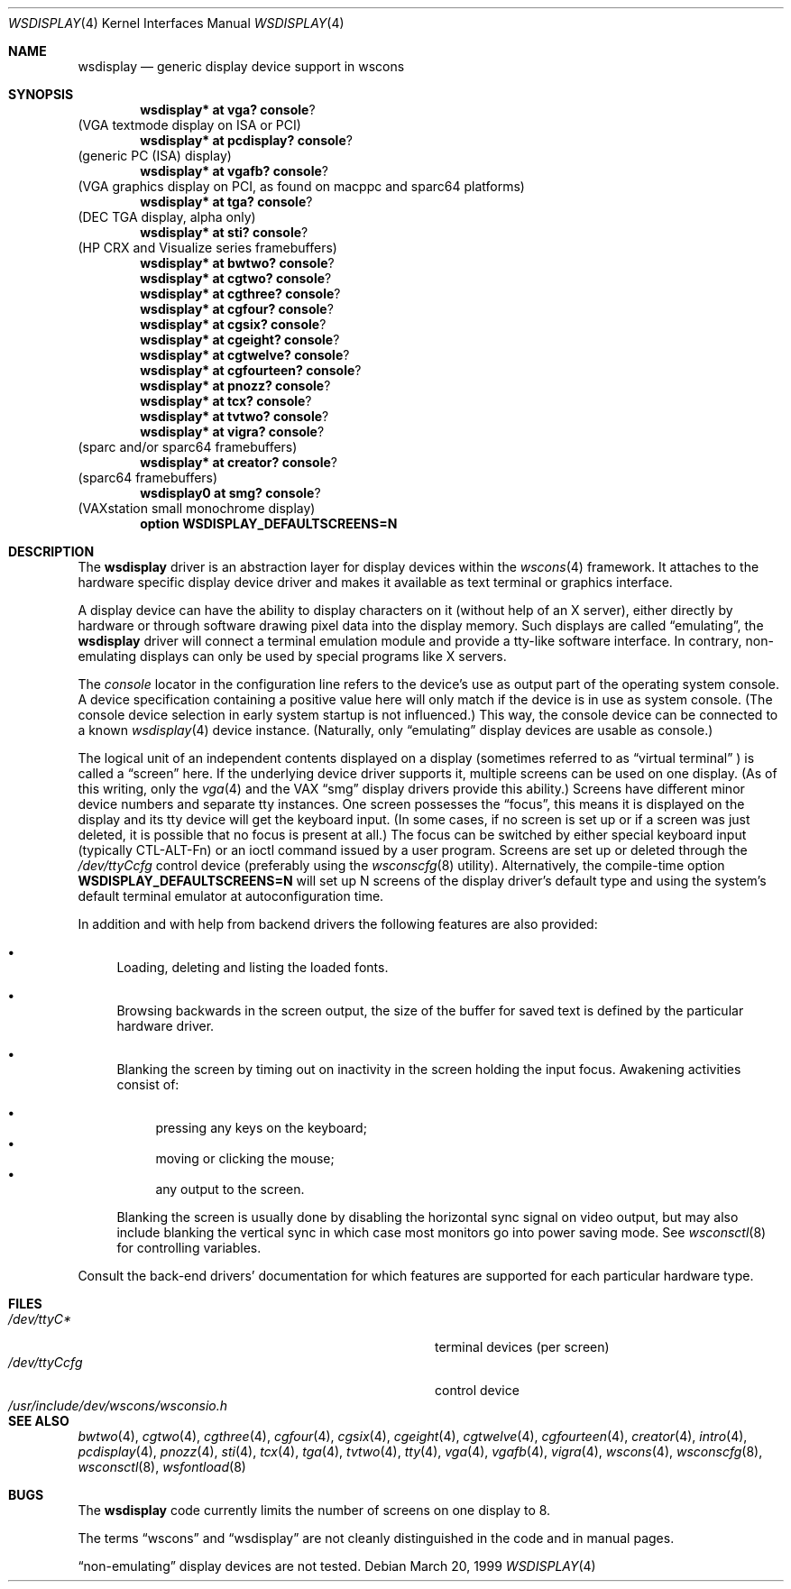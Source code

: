 .\" $OpenBSD: wsdisplay.4,v 1.17 2003/03/05 14:42:04 miod Exp $
.\" $NetBSD: wsdisplay.4,v 1.5 2000/05/13 15:22:19 mycroft Exp $
.\"
.\" Copyright (c) 1999 Matthias Drochner.
.\" All rights reserved.
.\"
.\" Redistribution and use in source and binary forms, with or without
.\" modification, are permitted provided that the following conditions
.\" are met:
.\" 1. Redistributions of source code must retain the above copyright
.\"    notice, this list of conditions and the following disclaimer.
.\" 2. Redistributions in binary form must reproduce the above copyright
.\"    notice, this list of conditions and the following disclaimer in the
.\"    documentation and/or other materials provided with the distribution.
.\"
.\" THIS SOFTWARE IS PROVIDED BY THE AUTHOR AND CONTRIBUTORS ``AS IS'' AND
.\" ANY EXPRESS OR IMPLIED WARRANTIES, INCLUDING, BUT NOT LIMITED TO, THE
.\" IMPLIED WARRANTIES OF MERCHANTABILITY AND FITNESS FOR A PARTICULAR PURPOSE
.\" ARE DISCLAIMED.  IN NO EVENT SHALL THE AUTHOR OR CONTRIBUTORS BE LIABLE
.\" FOR ANY DIRECT, INDIRECT, INCIDENTAL, SPECIAL, EXEMPLARY, OR CONSEQUENTIAL
.\" DAMAGES (INCLUDING, BUT NOT LIMITED TO, PROCUREMENT OF SUBSTITUTE GOODS
.\" OR SERVICES; LOSS OF USE, DATA, OR PROFITS; OR BUSINESS INTERRUPTION)
.\" HOWEVER CAUSED AND ON ANY THEORY OF LIABILITY, WHETHER IN CONTRACT, STRICT
.\" LIABILITY, OR TORT (INCLUDING NEGLIGENCE OR OTHERWISE) ARISING IN ANY WAY
.\" OUT OF THE USE OF THIS SOFTWARE, EVEN IF ADVISED OF THE POSSIBILITY OF
.\" SUCH DAMAGE.
.\"
.Dd March 20, 1999
.Dt WSDISPLAY 4
.Os
.Sh NAME
.Nm wsdisplay
.Nd generic display device support in wscons
.Sh SYNOPSIS
.\".Cd wsdisplay* at ega? console ?
.\"(EGA display on ISA)
.Cd wsdisplay* at vga? console ?
(VGA textmode display on ISA or PCI)
.Cd wsdisplay* at pcdisplay? console ?
(generic PC (ISA) display)
.Cd wsdisplay* at vgafb? console ?
(VGA graphics display on PCI, as found on macppc and sparc64 platforms)
.Cd wsdisplay* at tga? console ?
(DEC TGA display, alpha only)
.\" .Cd wsdisplay* at nextdisplay? console ?
.\" (NeXT display)
.Cd wsdisplay* at sti? console ?
(HP CRX and Visualize series framebuffers)
.Cd wsdisplay* at bwtwo? console ?
.Cd wsdisplay* at cgtwo? console ?
.Cd wsdisplay* at cgthree? console ?
.Cd wsdisplay* at cgfour? console ?
.Cd wsdisplay* at cgsix? console ?
.Cd wsdisplay* at cgeight? console ?
.Cd wsdisplay* at cgtwelve? console ?
.Cd wsdisplay* at cgfourteen? console ?
.Cd wsdisplay* at pnozz? console ?
.Cd wsdisplay* at tcx? console ?
.Cd wsdisplay* at tvtwo? console ?
.Cd wsdisplay* at vigra? console ?
(sparc and/or sparc64 framebuffers)
.Cd wsdisplay* at creator? console ?
(sparc64 framebuffers)
.Cd wsdisplay0 at smg? console ?
(VAXstation small monochrome display)
.Cd option WSDISPLAY_DEFAULTSCREENS=N
.Sh DESCRIPTION
The
.Nm
driver is an abstraction layer for display devices within the
.Xr wscons 4
framework.
It attaches to the hardware specific display device driver and
makes it available as text terminal or graphics interface.
.Pp
A display device can have the ability to display characters on it
(without help of an X server), either directly by hardware or through
software drawing pixel data into the display memory.
Such displays are called
.Dq emulating ,
the
.Nm
driver will connect a terminal emulation module and provide a
tty-like software interface.
In contrary, non-emulating displays can only be used by special programs
like X servers.
.Pp
The
.Em console
locator in the configuration line refers to the device's use as output
part of the operating system console.
A device specification containing a positive value here will only match
if the device is in use as system console.
(The console device selection in early system startup is not influenced.)
This way, the console device can be connected to a known
.Xr wsdisplay 4
device instance.
(Naturally, only
.Dq emulating
display devices are usable as console.)
.Pp
The logical unit of an independent contents displayed on a display
(sometimes referred to as
.Dq virtual terminal
) is called a
.Dq screen
here.
If the underlying device driver supports it, multiple screens can
be used on one display.
(As of this writing, only the
.Xr vga 4
and the
.Tn VAX
.Dq smg
display drivers provide this ability.)
Screens have different minor device numbers and separate tty instances.
One screen possesses the
.Dq focus ,
this means it is displayed on the display and its tty device will get
the keyboard input.
(In some cases, if no screen is set up or if a screen
was just deleted, it is possible that no focus is present at all.)
The focus can be switched by either special keyboard input (typically
CTL-ALT-Fn) or an ioctl command issued by a user program.
Screens are set up or deleted through the
.Pa /dev/ttyCcfg
control device (preferably using the
.Xr wsconscfg 8
utility).
Alternatively, the compile-time option
.Cm WSDISPLAY_DEFAULTSCREENS=N
will set up N screens of the display driver's default type and using
the system's default terminal emulator at autoconfiguration time.
.Pp
In addition and with help from backend drivers the following features
are also provided:
.Bl -bullet
.It
Loading, deleting and listing the loaded fonts.
.It
Browsing backwards in the screen output, the size of the
buffer for saved text is defined by the particular hardware driver.
.It
Blanking the screen by timing out on inactivity in the
screen holding the input focus.
Awakening activities consist of:
.Pp
.Bl -bullet -compact
.It
pressing any keys on the keyboard;
.It
moving or clicking the mouse;
.It
any output to the screen.
.El
.Pp
Blanking the screen is usually done by disabling the horizontal sync
signal on video output, but may also include blanking the vertical
sync in which case most monitors go into power saving mode.
See
.Xr wsconsctl 8
for controlling variables.
.El
.Pp
Consult the back-end drivers' documentation for which features are supported
for each particular hardware type.
.Sh FILES
.Bl -tag -width /usr/include/dev/wscons/wsconsio.h -compact
.It Pa /dev/ttyC*
terminal devices (per screen)
.It Pa /dev/ttyCcfg
control device
.It Pa /usr/include/dev/wscons/wsconsio.h
.El
.Sh SEE ALSO
.Xr bwtwo 4 ,
.Xr cgtwo 4 ,
.Xr cgthree 4 ,
.Xr cgfour 4 ,
.Xr cgsix 4 ,
.Xr cgeight 4 ,
.Xr cgtwelve 4 ,
.Xr cgfourteen 4 ,
.Xr creator 4 ,
.Xr intro 4 ,
.Xr pcdisplay 4 ,
.Xr pnozz 4 ,
.Xr sti 4 ,
.Xr tcx 4 ,
.Xr tga 4 ,
.Xr tvtwo 4 ,
.Xr tty 4 ,
.Xr vga 4 ,
.Xr vgafb 4 ,
.Xr vigra 4 ,
.Xr wscons 4 ,
.Xr wsconscfg 8 ,
.Xr wsconsctl 8 ,
.Xr wsfontload 8
.Sh BUGS
The
.Nm
code currently limits the number of screens on one display to 8.
.Pp
The terms
.Dq wscons
and
.Dq wsdisplay
are not cleanly distinguished in the code and in manual pages.
.Pp
.Dq non-emulating
display devices are not tested.
